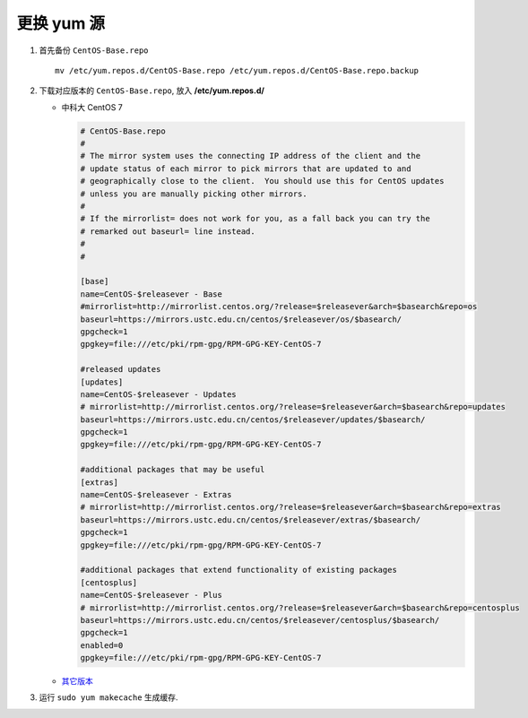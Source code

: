 =============
 更换 yum 源
=============

#. 首先备份 ``CentOS-Base.repo`` ::

     mv /etc/yum.repos.d/CentOS-Base.repo /etc/yum.repos.d/CentOS-Base.repo.backup

#. 下载对应版本的 ``CentOS-Base.repo``, 放入 **/etc/yum.repos.d/**

   - 中科大 CentOS 7

     .. code-block:: shell

	# CentOS-Base.repo
	#
	# The mirror system uses the connecting IP address of the client and the
	# update status of each mirror to pick mirrors that are updated to and
	# geographically close to the client.  You should use this for CentOS updates
	# unless you are manually picking other mirrors.
	#
	# If the mirrorlist= does not work for you, as a fall back you can try the
	# remarked out baseurl= line instead.
	#
	#

	[base]
	name=CentOS-$releasever - Base
	#mirrorlist=http://mirrorlist.centos.org/?release=$releasever&arch=$basearch&repo=os
	baseurl=https://mirrors.ustc.edu.cn/centos/$releasever/os/$basearch/
	gpgcheck=1
	gpgkey=file:///etc/pki/rpm-gpg/RPM-GPG-KEY-CentOS-7

	#released updates
	[updates]
	name=CentOS-$releasever - Updates
	# mirrorlist=http://mirrorlist.centos.org/?release=$releasever&arch=$basearch&repo=updates
	baseurl=https://mirrors.ustc.edu.cn/centos/$releasever/updates/$basearch/
	gpgcheck=1
	gpgkey=file:///etc/pki/rpm-gpg/RPM-GPG-KEY-CentOS-7

	#additional packages that may be useful
	[extras]
	name=CentOS-$releasever - Extras
	# mirrorlist=http://mirrorlist.centos.org/?release=$releasever&arch=$basearch&repo=extras
	baseurl=https://mirrors.ustc.edu.cn/centos/$releasever/extras/$basearch/
	gpgcheck=1
	gpgkey=file:///etc/pki/rpm-gpg/RPM-GPG-KEY-CentOS-7

	#additional packages that extend functionality of existing packages
	[centosplus]
	name=CentOS-$releasever - Plus
	# mirrorlist=http://mirrorlist.centos.org/?release=$releasever&arch=$basearch&repo=centosplus
	baseurl=https://mirrors.ustc.edu.cn/centos/$releasever/centosplus/$basearch/
	gpgcheck=1
	enabled=0
	gpgkey=file:///etc/pki/rpm-gpg/RPM-GPG-KEY-CentOS-7

   - `其它版本`_

     .. _其它版本: http://mirrors.ustc.edu.cn/help/centos.html

#. 运行 ``sudo yum makecache`` 生成缓存.
